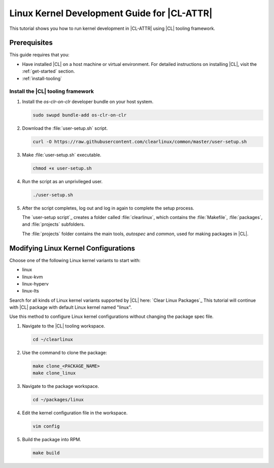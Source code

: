 .. _linux-kernel:

Linux Kernel Development Guide for |CL-ATTR|
############################################

This tutorial shows you how to run kernel development in |CL-ATTR| using |CL| tooling framework.

Prerequisites
*************

This guide requires that you:

* Have installed |CL| on a host machine or virtual environment. For detailed
  instructions on installing |CL|, visit the :ref:`get-started` section.

* :ref:`install-tooling`

.. _install-tooling:

Install the |CL| tooling framework
==================================

#. Install the `os-clr-on-clr` developer bundle on your host system.

   .. code-block:: bash

      sudo swupd bundle-add os-clr-on-clr

#. Download the :file:`user-setup.sh` script.

   .. code-block:: bash

      curl -O https://raw.githubusercontent.com/clearlinux/common/master/user-setup.sh

#. Make :file:`user-setup.sh` executable.

   .. code-block:: bash

      chmod +x user-setup.sh

#. Run the script as an unprivileged user.

   .. code-block:: bash

      ./user-setup.sh

#. After the script completes, log out and log in again to complete
   the setup process.

   The `user-setup script`_ creates a folder called :file:`clearlinux`, which
   contains the :file:`Makefile`, :file:`packages`, and :file:`projects`
   subfolders.

   The :file:`projects` folder contains the main tools, `autospec`
   and `common`, used for making packages in |CL|.

Modifying Linux Kernel Configurations
*************************************

Choose one of the following Linux kernel variants to start with:

* linux

* linux-kvm

* linux-hyperv

* linux-lts

Search for all kinds of Linux kernel variants supported by |CL| here: `Clear Linux Packages`_
This tutorial will continue with |CL| package with default Linux kernel named "linux".

Use this method to configure Linux kernel configurations without changing the package spec file.

#. Navigate to the |CL| tooling workspace.

   .. code-block:: bash

      cd ~/clearlinux

#. Use the command to clone the package:

   .. code-block:: bash

      make clone_<PACKAGE_NAME>
      make clone_linux

#. Navigate to the package workspace.

   .. code-block:: bash

      cd ~/packages/linux

#. Edit the kernel configuration file in the workspace.

   .. code-block:: bash

      vim config

#. Build the package into RPM.

   .. code-block:: bash

      make build

.. _Clear Linux Packages https://github.com/clearlinux-pkgs
